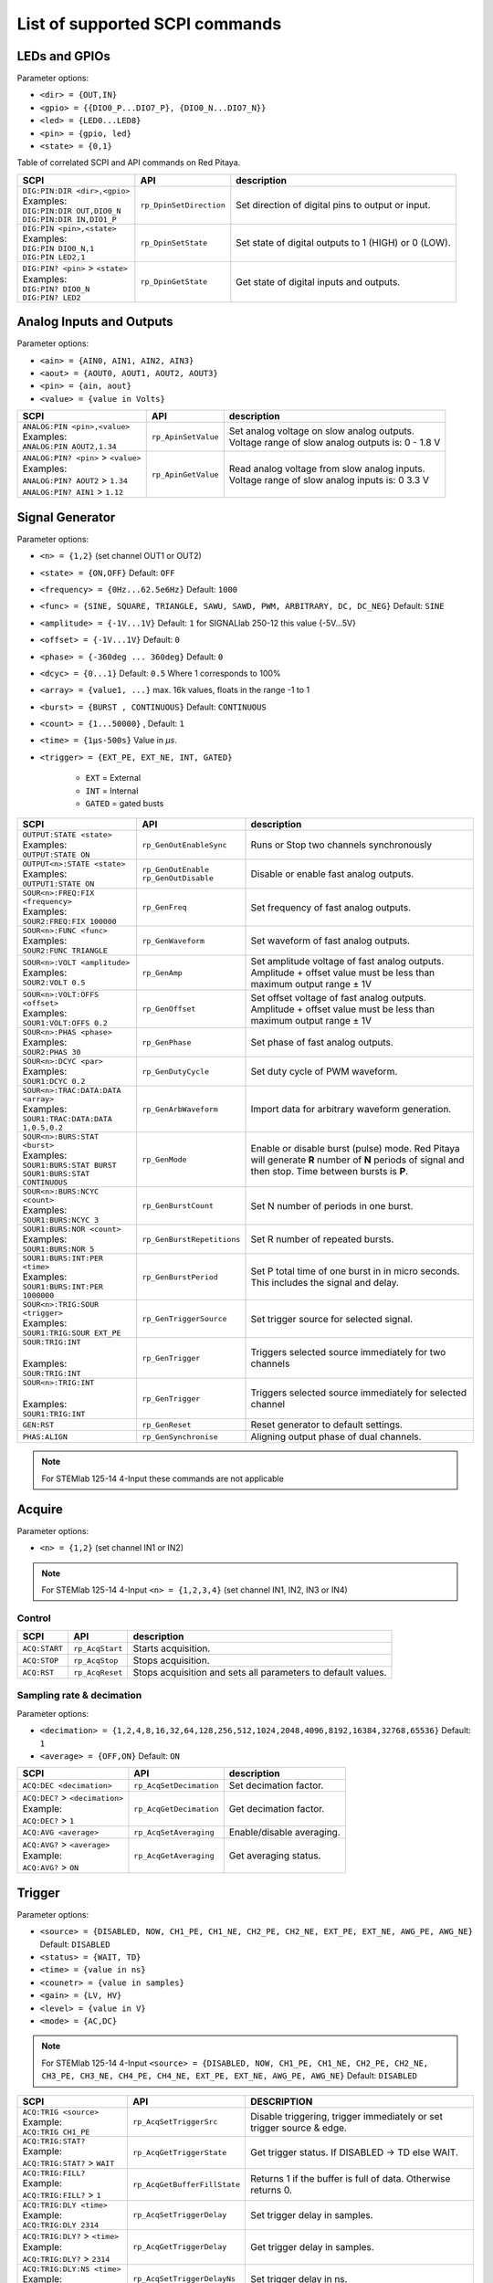 *******************************
List of supported SCPI commands
*******************************

.. (link - https://dl.dropboxusercontent.com/s/eiihbzicmucjtlz/SCPI_commands_beta_release.pdf)

==============
LEDs and GPIOs
==============

Parameter options:

* ``<dir> = {OUT,IN}``
* ``<gpio> = {{DIO0_P...DIO7_P}, {DIO0_N...DIO7_N}}``
* ``<led> = {LED0...LED8}``
* ``<pin> = {gpio, led}``
* ``<state> = {0,1}``

Table of correlated SCPI and API commands on Red Pitaya.

.. tabularcolumns:: |p{28mm}|p{28mm}|p{28mm}|

+------------------------------------+-------------------------+------------------------------------------------------+
| SCPI                               | API                     | description                                          |
+====================================+=========================+======================================================+
| | ``DIG:PIN:DIR <dir>,<gpio>``     | ``rp_DpinSetDirection`` | Set direction of digital pins to output or input.    |
| | Examples:                        |                         |                                                      |
| | ``DIG:PIN:DIR OUT,DIO0_N``       |                         |                                                      |
| | ``DIG:PIN:DIR IN,DIO1_P``        |                         |                                                      |
+------------------------------------+-------------------------+------------------------------------------------------+
| | ``DIG:PIN <pin>,<state>``        | ``rp_DpinSetState``     | Set state of digital outputs to 1 (HIGH) or 0 (LOW). |
| | Examples:                        |                         |                                                      |
| | ``DIG:PIN DIO0_N,1``             |                         |                                                      |
| | ``DIG:PIN LED2,1``               |                         |                                                      |
+------------------------------------+-------------------------+------------------------------------------------------+
| | ``DIG:PIN? <pin>`` > ``<state>`` | ``rp_DpinGetState``     | Get state of digital inputs and outputs.             |
| | Examples:                        |                         |                                                      |
| | ``DIG:PIN? DIO0_N``              |                         |                                                      |
| | ``DIG:PIN? LED2``                |                         |                                                      |
+------------------------------------+-------------------------+------------------------------------------------------+

=========================
Analog Inputs and Outputs
=========================

Parameter options:

* ``<ain> = {AIN0, AIN1, AIN2, AIN3}``
* ``<aout> = {AOUT0, AOUT1, AOUT2, AOUT3}``
* ``<pin> = {ain, aout}``
* ``<value> = {value in Volts}``

.. tabularcolumns:: |p{28mm}|p{28mm}|p{28mm}|p{28mm}|

+---------------------------------------+---------------------+------------------------------------------------------+
| SCPI                                  | API                 | description                                          |
+=======================================+=====================+======================================================+
| | ``ANALOG:PIN <pin>,<value>``        | ``rp_ApinSetValue`` | | Set analog voltage on slow analog outputs.         |
| | Examples:                           |                     | | Voltage range of slow analog outputs is: 0 - 1.8 V |
| | ``ANALOG:PIN AOUT2,1.34``           |                     |                                                      |
+---------------------------------------+---------------------+------------------------------------------------------+
| | ``ANALOG:PIN? <pin>`` > ``<value>`` | ``rp_ApinGetValue`` | | Read analog voltage from slow analog inputs.       |
| | Examples:                           |                     | | Voltage range of slow analog inputs is: 0 3.3 V    |
| | ``ANALOG:PIN? AOUT2`` > ``1.34``    |                     |                                                      |
| | ``ANALOG:PIN? AIN1`` > ``1.12``     |                     |                                                      |
+---------------------------------------+---------------------+------------------------------------------------------+

================
Signal Generator
================

Parameter options:

* ``<n> = {1,2}`` (set channel OUT1 or OUT2)
* ``<state> = {ON,OFF}`` Default: ``OFF``
* ``<frequency> = {0Hz...62.5e6Hz}`` Default: ``1000``
* ``<func> = {SINE, SQUARE, TRIANGLE, SAWU, SAWD, PWM, ARBITRARY, DC, DC_NEG}`` Default: ``SINE``
* ``<amplitude> = {-1V...1V}`` Default: ``1`` for SIGNALlab 250-12 this value {-5V...5V}
* ``<offset> = {-1V...1V}`` Default: ``0``
* ``<phase> = {-360deg ... 360deg}`` Default: ``0``
* ``<dcyc> = {0...1}`` Default: ``0.5`` Where 1 corresponds to 100%
* ``<array> = {value1, ...}`` max. 16k values, floats in the range -1 to 1
* ``<burst> = {BURST , CONTINUOUS}`` Default: ``CONTINUOUS``
* ``<count> = {1...50000}`` , Default: ``1``
* ``<time> = {1µs-500s}`` Value in *µs*.
* ``<trigger> = {EXT_PE, EXT_NE, INT, GATED}``

   - ``EXT`` = External
   - ``INT`` = Internal
   - ``GATED`` = gated busts

.. tabularcolumns:: |p{28mm}|p{28mm}|p{28mm}|

+--------------------------------------+----------------------------+----------------------------------------------------------------------------+
| SCPI                                 | API                        | description                                                                |
+======================================+============================+============================================================================+
| | ``OUTPUT:STATE <state>``           | | ``rp_GenOutEnableSync``  | Runs or Stop two channels synchronously                                    |
| | Examples:                          |                            |                                                                            |
| | ``OUTPUT:STATE ON``                |                            |                                                                            |
+--------------------------------------+----------------------------+----------------------------------------------------------------------------+
| | ``OUTPUT<n>:STATE <state>``        | | ``rp_GenOutEnable``      | | Disable or enable fast analog outputs.                                   |
| | Examples:                          | | ``rp_GenOutDisable``     |                                                                            |
| | ``OUTPUT1:STATE ON``               |                            |                                                                            |
+--------------------------------------+----------------------------+----------------------------------------------------------------------------+
| | ``SOUR<n>:FREQ:FIX <frequency>``   | ``rp_GenFreq``             | Set frequency of fast analog outputs.                                      |
| | Examples:                          |                            |                                                                            |
| | ``SOUR2:FREQ:FIX 100000``          |                            |                                                                            |
+--------------------------------------+----------------------------+----------------------------------------------------------------------------+
| | ``SOUR<n>:FUNC <func>``            | ``rp_GenWaveform``         | Set waveform of fast analog outputs.                                       |
| | Examples:                          |                            |                                                                            |
| | ``SOUR2:FUNC TRIANGLE``            |                            |                                                                            |
+--------------------------------------+----------------------------+----------------------------------------------------------------------------+
| | ``SOUR<n>:VOLT <amplitude>``       | ``rp_GenAmp``              | | Set amplitude voltage of fast analog outputs.                            |
| | Examples:                          |                            | | Amplitude + offset value must be less than maximum output range ± 1V     |
| | ``SOUR2:VOLT 0.5``                 |                            |                                                                            |
+--------------------------------------+----------------------------+----------------------------------------------------------------------------+
| | ``SOUR<n>:VOLT:OFFS <offset>``     | ``rp_GenOffset``           | | Set offset voltage of fast analog outputs.                               |
| | Examples:                          |                            | | Amplitude + offset value must be less than maximum output range ± 1V     |
| | ``SOUR1:VOLT:OFFS 0.2``            |                            |                                                                            |
+--------------------------------------+----------------------------+----------------------------------------------------------------------------+
| | ``SOUR<n>:PHAS <phase>``           | ``rp_GenPhase``            | Set phase of fast analog outputs.                                          |
| | Examples:                          |                            |                                                                            |
| | ``SOUR2:PHAS 30``                  |                            |                                                                            |
+--------------------------------------+----------------------------+----------------------------------------------------------------------------+
| | ``SOUR<n>:DCYC <par>``             | ``rp_GenDutyCycle``        | Set duty cycle of PWM waveform.                                            |
| | Examples:                          |                            |                                                                            |
| | ``SOUR1:DCYC 0.2``                 |                            |                                                                            |
+--------------------------------------+----------------------------+----------------------------------------------------------------------------+
| | ``SOUR<n>:TRAC:DATA:DATA <array>`` | ``rp_GenArbWaveform``      | Import data for arbitrary waveform generation.                             |
| | Examples:                          |                            |                                                                            |
| | ``SOUR1:TRAC:DATA:DATA``           |                            |                                                                            |
| | ``1,0.5,0.2``                      |                            |                                                                            |
+--------------------------------------+----------------------------+----------------------------------------------------------------------------+
| | ``SOUR<n>:BURS:STAT <burst>``      | ``rp_GenMode``             | Enable or disable burst (pulse) mode.                                      |
| | Examples:                          |                            | Red Pitaya will generate **R** number of **N** periods of signal           |
| | ``SOUR1:BURS:STAT BURST``          |                            | and then stop. Time between bursts is **P**.                               |
| | ``SOUR1:BURS:STAT CONTINUOUS``     |                            |                                                                            |
+--------------------------------------+----------------------------+----------------------------------------------------------------------------+
| | ``SOUR<n>:BURS:NCYC <count>``      | ``rp_GenBurstCount``       | Set N number of periods in one burst.                                      |
| | Examples:                          |                            |                                                                            |
| | ``SOUR1:BURS:NCYC 3``              |                            |                                                                            |
+--------------------------------------+----------------------------+----------------------------------------------------------------------------+
| | ``SOUR1:BURS:NOR <count>``         | ``rp_GenBurstRepetitions`` | Set R number of repeated bursts.                                           |
| | Examples:                          |                            |                                                                            |
| | ``SOUR1:BURS:NOR 5``               |                            |                                                                            |
+--------------------------------------+----------------------------+---------------------------+------------------------------------------------+
| | ``SOUR1:BURS:INT:PER <time>``      | ``rp_GenBurstPeriod``      | Set P total time of one burst in in micro seconds.                         |
| | Examples:                          |                            | This includes the signal and delay.                                        |
| | ``SOUR1:BURS:INT:PER 1000000``     |                            |                                                                            |
+--------------------------------------+----------------------------+----------------------------------------------------------------------------+
| | ``SOUR<n>:TRIG:SOUR <trigger>``    | ``rp_GenTriggerSource``    | Set trigger source for selected signal.                                    |
| | Examples:                          |                            |                                                                            |
| | ``SOUR1:TRIG:SOUR EXT_PE``         |                            |                                                                            |
+--------------------------------------+----------------------------+----------------------------------------------------------------------------+
| | ``SOUR:TRIG:INT``                  | ``rp_GenTrigger``          | | Triggers selected source immediately for two channels                    |
| |                                    |                            |                                                                            |
| | Examples:                          |                            |                                                                            |
| | ``SOUR:TRIG:INT``                  |                            |                                                                            |
+--------------------------------------+----------------------------+----------------------------------------------------------------------------+
| | ``SOUR<n>:TRIG:INT``               | ``rp_GenTrigger``          | | Triggers selected source immediately for selected channel                |
| |                                    |                            |                                                                            |
| | Examples:                          |                            |                                                                            |
| | ``SOUR1:TRIG:INT``                 |                            |                                                                            |
+--------------------------------------+----------------------------+----------------------------------------------------------------------------+
| | ``GEN:RST``                        | ``rp_GenReset``            | Reset generator to default settings.                                       |
+--------------------------------------+----------------------------+----------------------------------------------------------------------------+
| | ``PHAS:ALIGN``                     | ``rp_GenSynchronise``      | Aligning output phase of dual channels.                                    |
+--------------------------------------+----------------------------+----------------------------------------------------------------------------+

.. note::

   For STEMlab 125-14 4-Input these commands are not applicable

=======
Acquire
=======

Parameter options:

* ``<n> = {1,2}`` (set channel IN1 or IN2)

.. note::

   For STEMlab 125-14 4-Input ``<n> = {1,2,3,4}`` (set channel IN1, IN2, IN3 or IN4)

-------
Control
-------

.. tabularcolumns:: |p{28mm}|p{28mm}|p{28mm}|

+---------------+-----------------+--------------------------------------------------------------+
| SCPI          | API             | description                                                  |
+===============+=================+==============================================================+
| ``ACQ:START`` | ``rp_AcqStart`` | Starts acquisition.                                          |
+---------------+-----------------+--------------------------------------------------------------+
| ``ACQ:STOP``  | ``rp_AcqStop``  | Stops acquisition.                                           |
+---------------+-----------------+--------------------------------------------------------------+
| ``ACQ:RST``   | ``rp_AcqReset`` | Stops acquisition and sets all parameters to default values. |
+---------------+-----------------+--------------------------------------------------------------+

--------------------------
Sampling rate & decimation
--------------------------

Parameter options:

* ``<decimation> = {1,2,4,8,16,32,64,128,256,512,1024,2048,4096,8192,16384,32768,65536}`` Default: ``1``
* ``<average> = {OFF,ON}`` Default: ``ON``

.. tabularcolumns:: |p{28mm}|p{28mm}|p{28mm}|

+-------------------------------------+-----------------------------+-----------------------------------+
| SCPI                                | API                         | description                       |
+=====================================+=============================+===================================+
| ``ACQ:DEC <decimation>``            | ``rp_AcqSetDecimation``     | Set decimation factor.            |
+-------------------------------------+-----------------------------+-----------------------------------+
| | ``ACQ:DEC?`` > ``<decimation>``   | ``rp_AcqGetDecimation``     | Get decimation factor.            |
| | Example:                          |                             |                                   |
| | ``ACQ:DEC?`` > ``1``              |                             |                                   |
+-------------------------------------+-----------------------------+-----------------------------------+
| | ``ACQ:AVG <average>``             | ``rp_AcqSetAveraging``      | Enable/disable averaging.         |
+-------------------------------------+-----------------------------+-----------------------------------+
| | ``ACQ:AVG?`` > ``<average>``      | ``rp_AcqGetAveraging``      | Get averaging status.             |
| | Example:                          |                             |                                   |
| | ``ACQ:AVG?`` > ``ON``             |                             |                                   |
+-------------------------------------+-----------------------------+-----------------------------------+

=======
Trigger
=======

Parameter options:

* ``<source> = {DISABLED, NOW, CH1_PE, CH1_NE, CH2_PE, CH2_NE, EXT_PE, EXT_NE, AWG_PE, AWG_NE}``  Default: ``DISABLED``
* ``<status> = {WAIT, TD}``
* ``<time> = {value in ns}``
* ``<counetr> = {value in samples}``
* ``<gain> = {LV, HV}``
* ``<level> = {value in V}``
* ``<mode> = {AC,DC}``

.. note::

   For STEMlab 125-14 4-Input ``<source> = {DISABLED, NOW, CH1_PE, CH1_NE, CH2_PE, CH2_NE, CH3_PE, CH3_NE, CH4_PE, CH4_NE, EXT_PE, EXT_NE, AWG_PE, AWG_NE}``  Default: ``DISABLED``

.. tabularcolumns:: |p{28mm}|p{28mm}|p{28mm}|

+-------------------------------------+-------------------------------+-------------------------------------------------------------------------------+
| SCPI                                | API                           | DESCRIPTION                                                                   |
+=====================================+===============================+===============================================================================+
| | ``ACQ:TRIG <source>``             | ``rp_AcqSetTriggerSrc``       | Disable triggering, trigger immediately or set trigger source & edge.         |
| | Example:                          |                               |                                                                               |
| | ``ACQ:TRIG CH1_PE``               |                               |                                                                               |
+-------------------------------------+-------------------------------+-------------------------------------------------------------------------------+
| | ``ACQ:TRIG:STAT?``                | ``rp_AcqGetTriggerState``     | Get trigger status. If DISABLED -> TD else WAIT.                              |
| | Example:                          |                               |                                                                               |
| | ``ACQ:TRIG:STAT?`` > ``WAIT``     |                               |                                                                               |
+-------------------------------------+-------------------------------+-------------------------------------------------------------------------------+
| | ``ACQ:TRIG:FILL?``                | ``rp_AcqGetBufferFillState``  | Returns 1 if the buffer is full of data. Otherwise returns 0.                 |
| | Example:                          |                               |                                                                               |
| | ``ACQ:TRIG:FILL?`` > ``1``        |                               |                                                                               |
+-------------------------------------+-------------------------------+-------------------------------------------------------------------------------+
| | ``ACQ:TRIG:DLY <time>``           | ``rp_AcqSetTriggerDelay``     | Set trigger delay in samples.                                                 |
| | Example:                          |                               |                                                                               |
| | ``ACQ:TRIG:DLY 2314``             |                               |                                                                               |
+-------------------------------------+-------------------------------+-------------------------------------------------------------------------------+
| | ``ACQ:TRIG:DLY?`` > ``<time>``    | ``rp_AcqGetTriggerDelay``     | Get trigger delay in samples.                                                 |
| | Example:                          |                               |                                                                               |
| | ``ACQ:TRIG:DLY?`` > ``2314``      |                               |                                                                               |
+-------------------------------------+-------------------------------+-------------------------------------------------------------------------------+
| | ``ACQ:TRIG:DLY:NS <time>``        | ``rp_AcqSetTriggerDelayNs``   | Set trigger delay in ns.                                                      |
| | Example:                          |                               |                                                                               |
| | ``ACQ:TRIG:DLY:NS 128``           |                               |                                                                               |
+-------------------------------------+-------------------------------+-------------------------------------------------------------------------------+
| | ``ACQ:TRIG:DLY:NS?`` > ``<time>`` | ``rp_AcqGetTriggerDelayNs``   | Get trigger delay in ns.                                                      |
| | Example:                          |                               |                                                                               |
| | ``ACQ:TRIG:DLY:NS?`` > ``128ns``  |                               |                                                                               |
+-------------------------------------+-------------------------------+-------------------------------------------------------------------------------+
| | ``ACQ:SOUR<n>:GAIN <gain>``       | ``rp_AcqSetGain``             | | Set gain settings to HIGH or LOW                                            |
| |                                   |                               | | (For SIGNALlab 250-12 this is 1:20 and 1:1 attenuator).                     |
| | Example:                          |                               | | This gain is referring to jumper settings on Red Pitaya fast analog inputs. |
| | ``ACQ:SOUR1:GAIN LV``             |                               |                                                                               |
+-------------------------------------+-------------------------------+-------------------------------------------------------------------------------+
| | ``ACQ:SOUR<n>:COUP <mode>``       | ``rp_AcqSetAC_DC``            | Sets the AC / DC modes for input.                                             |
| | Example:                          |                               | (Only SIGNALlab 250-12)                                                       |
| | ``ACQ:SOUR1:COUP AC``             |                               |                                                                               |
+-------------------------------------+-------------------------------+-------------------------------------------------------------------------------+
| | ``ACQ:SOUR<n>:COUP?`` > ``<mode>``| ``rp_AcqGetAC_DC``            | Get the AC / DC modes for input.                                              |
| | Example:                          |                               | (Only SIGNALlab 250-12)                                                       |
| | ``ACQ:SOUR1:COUP?`` > ``AC``      |                               |                                                                               |
+-------------------------------------+-------------------------------+-------------------------------------------------------------------------------+
| | ``ACQ:TRIG:LEV <level>``          | ``rp_AcqSetTriggerLevel``     | Set trigger level in V.                                                       |
| | Example:                          |                               |                                                                               |
| | ``ACQ:TRIG:LEV 0.125 V``          |                               |                                                                               |
+-------------------------------------+-------------------------------+-------------------------------------------------------------------------------+
| | ``ACQ:TRIG:LEV?`` > ``level``     | ``rp_AcqGetTriggerLevel``     | Get trigger level in V.                                                       |
| | Example:                          |                               |                                                                               |
| | ``ACQ:TRIG:LEV?`` > ``0.123 V``   |                               |                                                                               |
+-------------------------------------+-------------------------------+-------------------------------------------------------------------------------+
| | ``ACQ:TRIG:EXT:LEV <level>``      | ``rp_AcqSetTriggerLevel``     | Set trigger external level in V.                                              |
| | Example:                          |                               | (Only SIGNALlab 250-12)                                                       |
| | ``ACQ:TRIG:EXT:LEV 1``            |                               |                                                                               |
+-------------------------------------+-------------------------------+-------------------------------------------------------------------------------+
| | ``ACQ:TRIG:EXT:LEV?`` > ``level`` | ``rp_AcqGetTriggerLevel``     | Get trigger external level in V.                                              |
| | Example:                          |                               | (Only SIGNALlab 250-12)                                                       |
| | ``ACQ:TRIG:EXT:LEV?`` > ``1``     |                               |                                                                               |
+-------------------------------------+-------------------------------+-------------------------------------------------------------------------------+

=============
Data pointers
=============

Parameter options:

* ``<pos> = {position inside circular buffer}``

.. tabularcolumns:: |p{28mm}|p{28mm}|p{28mm}|p{28mm}|

+------------------------------+---------------------------------+------------------------------------------------+
| SCPI                         | API                             | DESCRIPTION                                    |
+------------------------------+---------------------------------+------------------------------------------------+
| | ``ACQ:WPOS?`` > ``pos``    | ``rp_AcqGetWritePointer``       | Returns current position of write pointer.     |
| | Example:                   |                                 |                                                |
| | ``ACQ:WPOS?`` > ``1024``   |                                 |                                                |
+------------------------------+---------------------------------+------------------------------------------------+
| | ``ACQ:TPOS?`` > ``pos``    | ``rp_AcqGetWritePointerAtTrig`` | Returns position where trigger event appeared. |
| | Example:                   |                                 |                                                |
| | ``ACQ:TPOS?`` > ``512``    |                                 |                                                |
+------------------------------+---------------------------------+------------------------------------------------+

=========
Data read
=========


* ``<units> = {RAW, VOLTS}``
* ``<format> = {BIN, ASCII}`` Default ``ASCII``

.. tabularcolumns:: |p{28mm}|p{28mm}|p{28mm}|

+-----------------------------------+------------------------------+------------------------------------------------------------------------------------------+
| SCPI                              | API                          | DESCRIPTION                                                                              |
+-----------------------------------+------------------------------+------------------------------------------------------------------------------------------+
| | ``ACQ:DATA:UNITS <units>``      | ``rp_AcqScpiDataUnits``      | Selects units in which acquired data will be returned.                                   |
| | Example:                        |                              |                                                                                          |
| | ``ACQ:GET:DATA:UNITS RAW``      |                              |                                                                                          |
+-----------------------------------+------------------------------+------------------------------------------------------------------------------------------+
| | ``ACQ:DATA:FORMAT <format>``    | ``rp_AcqScpiDataFormat``     | Selects format acquired data will be returned.                                           |
| | Example:                        |                              |                                                                                          |
| | ``ACQ:GET:DATA:FORMAT ASCII``   |                              |                                                                                          |
+-----------------------------------+------------------------------+------------------------------------------------------------------------------------------+
| | ``ACQ:SOUR<n>:DATA:STA:END?`` > | | ``rp_AcqGetDataPosRaw``    | | Read samples from start to stop position.                                              |
| | ``<start_pos>,<end_pos>``       | | ``rp_AcqGetDataPosV``      | | ``<start_pos> = {0,1,...,16384}``                                                      |
| | Example:                        |                              | | ``<stop_pos> = {0,1,...116384}``                                                       |
| | ``ACQ:SOUR1:GET:DATA 10,13`` >  |                              |                                                                                          |
| | ``{123,231,-231}``              |                              |                                                                                          |
+-----------------------------------+------------------------------+------------------------------------------------------------------------------------------+
| | ``ACQ:SOUR<n>:DATA:STA:N?``     | | ``rp_AcqGetDataRaw``       |  Read ``m`` samples from start position on.                                              |
| | ``<start_pos>,<m>`` > ``...``   | | ``rp_AcqGetDataV``         |                                                                                          |
| | Example:                        |                              |                                                                                          |
| | ``ACQ:SOUR1:DATA? 10,3`` >      |                              |                                                                                          |
| | ``{1.2,3.2,-1.2}``              |                              |                                                                                          |
+-----------------------------------+------------------------------+------------------------------------------------------------------------------------------+
| | ``ACQ:SOUR<n>:DATA?``           | | ``rp_AcqGetOldestDataRaw`` | | Read full buf.                                                                         |
| | Example:                        | | ``rp_AcqGetOldestDataV``   | | Size starting from oldest sample in buffer (this is first sample after trigger delay). |
| | ``ACQ:SOUR2:DATA?`` >           |                              | | Trigger delay by default is set to zero (in samples or in seconds).                    |
| | ``{1.2,3.2,...,-1.2}``          |                              | | If trigger delay is set to zero it will read full buf. size starting from trigger.     |
+-----------------------------------+------------------------------+------------------------------------------------------------------------------------------+
| | ``ACQ:SOUR<n>:DATA:OLD:N?<m>``  | | ``rp_AcqGetOldestDataRaw`` | | Read m samples after trigger delay, starting from oldest sample in buffer              |
| | Example:                        | | ``rp_AcqGetOldestDataV``   | | (this is first sample after trigger delay).                                            |
| | ``ACQ:SOUR2:DATA:OLD? 3`` >     |                              | | Trigger delay by default is set to zero (in samples or in seconds).                    |
| | ``{1.2,3.2,-1.2}``              |                              | | If trigger delay is set to zero it will read m samples starting from trigger.          |
+-----------------------------------+------------------------------+------------------------------------------------------------------------------------------+
| | ``ACQ:SOUR<n>:DATA:LAT:N?<m>``  | | ``rp_AcqGetLatestDataRaw`` | | Read ``m`` samples before trigger delay.                                               |
| | Example:                        | | ``rp_AcqGetLatestDataV``   | | Trigger delay by default is set to zero (in samples or in seconds).                    |
| | ``ACQ:SOUR1:DATA:LAT? 3`` >     |                              | | If trigger delay is set to zero it will read m samples before trigger.                 |
| | ``{1.2,3.2,-1.2}``              |                              |                                                                                          |
+-----------------------------------+------------------------------+------------------------------------------------------------------------------------------+
| | ``ACQ:BUF:SIZE?`` > ``<size>``  | ``rp_AcqGetBufSize``         |  Returns buffer size.                                                                    |
| | Example:                        |                              |                                                                                          |
| | ``ACQ:BUF:SIZE?`` > ``16384``   |                              |                                                                                          |
+-----------------------------------+------------------------------+------------------------------------------------------------------------------------------+


====
UART
====

Parameter options:

* ``<bits> = {CS6, CS7, CS8}``  Default: ``CS8``
* ``<stop> = {STOP1, STOP2}``  Default: ``STOP1``
* ``<parity> = {NONE, EVEN, ODD, MARK, SPACE}``  Default: ``NONE``
* ``<timeout> = {0...255} in (1/10 seconds)`` Default: ``0``
* ``<speed> = {1200,2400,4800,9600,19200,38400,57600,115200,230400,576000,921000,1000000,1152000,1500000,2000000,2500000,3000000,3500000,4000000}`` Default: ``9600``
* ``<data> = {XXX,... | #HXX,... | #QXXX,... | #BXXXXXXXX,... }`` Array of data separated comma

   - ``XXX`` = Dec format
   - ``#HXX`` = Hex format
   - ``#QXXX`` = Oct format
   - ``#BXXXXXXXX`` = Bin format

+-----------------------------------+------------------------------+------------------------------------------------------------------------------------------+
| SCPI                              | API                          | DESCRIPTION                                                                              |
+-----------------------------------+------------------------------+------------------------------------------------------------------------------------------+
| | ``UART:INIT``                   | ``rp_UartInit``              | Initializes api for working with uart.                                                   |
| | Example:                        |                              |                                                                                          |
| | ``UART:INIT``                   |                              |                                                                                          |
+-----------------------------------+------------------------------+------------------------------------------------------------------------------------------+
| | ``UART:RELEASE``                | ``rp_UartRelease``           | Releases all used resources.                                                             |
| | Example:                        |                              |                                                                                          |
| | ``UART:RELEASE``                |                              |                                                                                          |
+-----------------------------------+------------------------------+------------------------------------------------------------------------------------------+
| | ``UART:SETUP``                  | ``rp_UartSetSettings``       | Applies specified settings to uart.                                                      |
| | Example:                        |                              |                                                                                          |
| | ``UART:SETUP``                  |                              |                                                                                          |
+-----------------------------------+------------------------------+------------------------------------------------------------------------------------------+
| | ``UART:BITS <bits>``            | ``rp_UartSetBits``           | Sets the character size in bits.                                                         |
| | Example:                        |                              |                                                                                          |
| | ``UART:BITS CS7``               |                              |                                                                                          |
+-----------------------------------+------------------------------+------------------------------------------------------------------------------------------+
| | ``UART:BITS? > <bits>``         | ``rp_UartGetBits``           | Gets the character size in bits.                                                         |
| | Example:                        |                              |                                                                                          |
| | ``UART:BITS? > CS7``            |                              |                                                                                          |
+-----------------------------------+------------------------------+------------------------------------------------------------------------------------------+
| | ``UART:SPEED <speed>``          | ``rp_UartSetSpeed``          | Sets the speed for the uart connection.                                                  |
| | Example:                        |                              |                                                                                          |
| | ``UART:SPEED 115200``           |                              |                                                                                          |
+-----------------------------------+------------------------------+------------------------------------------------------------------------------------------+
| | ``UART:SPEED? > <speed>``       | ``rp_UartGetSpeed``          | Gets the speed for the uart connection.                                                  |
| | Example:                        |                              |                                                                                          |
| | ``UART:SPEED? > 115200``        |                              |                                                                                          |
+-----------------------------------+------------------------------+------------------------------------------------------------------------------------------+
| | ``UART:STOPB <stop>``           | ``rp_UartSetStopBits``       | Sets the length of the stop bit.                                                         |
| | Example:                        |                              |                                                                                          |
| | ``UART:STOPB STOP2``            |                              |                                                                                          |
+-----------------------------------+------------------------------+------------------------------------------------------------------------------------------+
| | ``UART:STOPB? > <stop>``        | ``rp_UartGetStopBits``       | Gets the length of the stop bit.                                                         |
| | Example:                        |                              |                                                                                          |
| | ``UART:STOPB? > STOP2``         |                              |                                                                                          |
+-----------------------------------+------------------------------+------------------------------------------------------------------------------------------+
| | ``UART:PARITY <parity>``        | ``rp_UartSetParityMode``     | | Sets parity check mode.                                                                |
| | Example:                        |                              | | - NONE = Disable parity check                                                          |
| | ``UART:PARITY ODD``             |                              | | - EVEN = Set even mode for parity                                                      |
|                                   |                              | | - ODD = Set odd mode for parity                                                        |
|                                   |                              | | - MARK = Set Always 1                                                                  |
|                                   |                              | | - SPACE = Set Always 0                                                                 |
+-----------------------------------+------------------------------+------------------------------------------------------------------------------------------+
| | ``UART:PARITY? > <parity>``     | ``rp_UartGetParityMode``     | Gets parity check mode.                                                                  |
| | Example:                        |                              |                                                                                          |
| | ``UART:PARITY? > ODD``          |                              |                                                                                          |
+-----------------------------------+------------------------------+------------------------------------------------------------------------------------------+
| | ``UART:TIMEOUT <timeout>``      | ``rp_UartSetTimeout``        | | Sets timeout for read from uart. 0 - Disable timeout. 1 = 1/10 sec.                    |
| | Example:                        |                              | | Example: 10 - 1 sec. Max timout: 25.5 sec                                              |
| | ``UART:TIMEOUT 10``             |                              |                                                                                          |
+-----------------------------------+------------------------------+------------------------------------------------------------------------------------------+
| | ``UART:TIMEOUT? > <timeout>``   | ``rp_UartGetTimeout``        | Gets the timeout.                                                                        |
| | Example:                        |                              |                                                                                          |
| | ``UART:TIMEOUT? > 10``          |                              |                                                                                          |
+-----------------------------------+------------------------------+------------------------------------------------------------------------------------------+
| | ``UART:WRITE<n> <data>``        | ``rp_UartWrite``             | Writes data to uart. <n> - Length of passed data to uart.                                |
| | Example:                        |                              |                                                                                          |
| | ``UART:WRITE5 1,2,3,4,5``       |                              |                                                                                          |
+-----------------------------------+------------------------------+------------------------------------------------------------------------------------------+
| | ``UART:READ<n>? > <data>``      | ``rp_UartRead``              | Reads data from uart. <n> - Length of retrieved data from uart.                          |
| | Example:                        |                              |                                                                                          |
| | ``UART:READ5? > {1,2,3,4,5}``   |                              |                                                                                          |
+-----------------------------------+------------------------------+------------------------------------------------------------------------------------------+

====
SPI
====

Parameter options:

* ``<mode> = {LISL, LIST, HISL, HIST}``  Default: ``LISL``
* ``<order> = {MSB, LSB}``  Default: ``MSB``
* ``<bits> = {7,..}``  Default: ``8``
* ``<speed> = {1,100000000}`` Default: ``50000000``
* ``<data> = {XXX,... | #HXX,... | #QXXX,... | #BXXXXXXXX,... }`` Array of data separated comma

   - ``XXX`` = Dec format
   - ``#HXX`` = Hex format
   - ``#QXXX`` = Oct format
   - ``#BXXXXXXXX`` = Bin format

+-------------------------------------+--------------------------------+------------------------------------------------------------------------------------------+
| SCPI                                | API                            | DESCRIPTION                                                                              |
+-------------------------------------+--------------------------------+------------------------------------------------------------------------------------------+
| | ``SPI:INIT``                      | ``rp_SPI_Init``                | Initializes api for working with spi.                                                    |
| | Example:                          |                                |                                                                                          |
| | ``SPI:INIT``                      |                                |                                                                                          |
+-------------------------------------+--------------------------------+------------------------------------------------------------------------------------------+
| | ``SPI:INIT:DEV <path>``           | ``rp_SPI_InitDev``             | | Initializes api for working with spi. <path> - Path to spi device                      |
| | Example:                          |                                | | On some boards, it may be different from the standard: /dev/spidev1.0                  |
| | ``SPI:INIT:DEV "/dev/spidev1.0"`` |                                |                                                                                          |
+-------------------------------------+--------------------------------+------------------------------------------------------------------------------------------+
| | ``SPI:RELEASE``                   | ``rp_SPI_Release``             | Releases all used resources.                                                             |
| | Example:                          |                                |                                                                                          |
| | ``SPI:RELEASE``                   |                                |                                                                                          |
+-------------------------------------+--------------------------------+------------------------------------------------------------------------------------------+
| | ``SPI:SETtings:DEF``              | ``rp_SPI_SetDefault``          | Sets the settings for SPI to default values.                                             |
| | Example:                          |                                |                                                                                          |
| | ``SPI:SET:DEF``                   |                                |                                                                                          |
+-------------------------------------+--------------------------------+------------------------------------------------------------------------------------------+
| | ``SPI:SETtings:SET``              | ``rp_SPI_SetSettings``         | Sets the specified settings for SPI.                                                     |
| | Example:                          |                                |                                                                                          |
| | ``SPI:SET:SET``                   |                                |                                                                                          |
+-------------------------------------+--------------------------------+------------------------------------------------------------------------------------------+
| | ``SPI:SETtings:GET``              | ``rp_SPI_GetSettings``         | Gets the specified SPI settings.                                                         |
| | Example:                          |                                |                                                                                          |
| | ``SPI:SET:GET``                   |                                |                                                                                          |
+-------------------------------------+--------------------------------+------------------------------------------------------------------------------------------+
| | ``SPI:SETtings:MODE <mode>``      | ``rp_SPI_SetMode``             | | Sets the mode for SPI.                                                                 |
| | Example:                          |                                | | - LISL = Low idle level, Sample on leading edge                                        |
| | ``SPI:SET:MODE LIST``             |                                | | - LIST = Low idle level, Sample on trailing edge                                       |
| |                                   |                                | | - HISL = High idle level, Sample on leading edge                                       |
| |                                   |                                | | - HIST = High idle level, Sample on trailing edge                                      |
+-------------------------------------+--------------------------------+------------------------------------------------------------------------------------------+
| | ``SPI:SETtings:MODE? > <mode>``   | ``rp_SPI_GetMode``             | Returns the specified mode for SPI.                                                      |
| | Example:                          |                                |                                                                                          |
| | ``SPI:SET:MODE? > LIST``          |                                |                                                                                          |
+-------------------------------------+--------------------------------+------------------------------------------------------------------------------------------+
| | ``SPI:SETtings:SPEED <speed>``    | ``rp_SPI_SetSpeed``            | Sets the speed for the spi connection.                                                   |
| | Example:                          |                                |                                                                                          |
| | ``SPI:SET:SPEED 1000000``         |                                |                                                                                          |
+-------------------------------------+--------------------------------+------------------------------------------------------------------------------------------+
| | ``SPI:SET:SPEED? > <speed>``      | ``rp_SPI_GetSpeed``            | Gets the speed the spi connection.                                                       |
| | Example:                          |                                |                                                                                          |
| | ``SPI:SET:SPEED? > 1000000``      |                                |                                                                                          |
+-------------------------------------+--------------------------------+------------------------------------------------------------------------------------------+
| | ``SPI:SETtings:WORD <bits>``      | ``rp_SPI_SetWord``             | Specifies the length of the word in bits. Must be greater than or equal to 7.            |
| | Example:                          |                                |                                                                                          |
| | ``SPI:SET:WORD 8``                |                                |                                                                                          |
+-------------------------------------+--------------------------------+------------------------------------------------------------------------------------------+
| | ``SPI:SETtings:WORD? > <bits>``   | ``rp_SPI_GetWord``             | Returns the length of a word.                                                            |
| | Example:                          |                                |                                                                                          |
| | ``SPI:SET:WORD? > 8``             |                                |                                                                                          |
+-------------------------------------+--------------------------------+------------------------------------------------------------------------------------------+
| | ``SPI:MSG:CREATE <n>``            | ``rp_SPI_CreateMessage``       | | Creates a message queue for SPI. Once created, they need to be initialized.            |
| | Example:                          |                                | | <n> - Number of messages in the queue                                                  |
| | ``SPI:MSG:CREATE 1``              |                                | | The message queue can operate within a single CS state switch.                         |
+-------------------------------------+--------------------------------+------------------------------------------------------------------------------------------+
| | ``SPI:MSG:DEL``                   | ``rp_SPI_DestoryMessage``      | Deletes all messages and data buffers allocated for them.                                |
| | Example:                          |                                |                                                                                          |
| | ``SPI:MSG:DEL``                   |                                |                                                                                          |
+-------------------------------------+--------------------------------+------------------------------------------------------------------------------------------+
| | ``SPI:MSG:SIZE? > <n>``           | ``rp_SPI_GetMessageLen``       | Returns the length of the message queue.                                                 |
| | Example:                          |                                |                                                                                          |
| | ``SPI:MSG:SIZE? > 1``             |                                |                                                                                          |
+-------------------------------------+--------------------------------+------------------------------------------------------------------------------------------+
| | ``SPI:MSG<n>:TX<m> <data>``       | | ``rp_SPI_SetTX``             | | Sets data for write buffer for the specified message.                                  |
| | ``SPI:MSG<n>:TX<m>:CS <data>``    | | ``rp_SPI_SetTXCS``           | | CS - Toggles CS state after sending/receiving this message.                            |
| | Example:                          |                                | | <n> - index of message 0 <= n < msg queue size.                                        |
| | ``SPI:MSG0:TX4 1,2,3,4``          |                                | | <m> - TX buffer length.                                                                |
| | ``SPI:MSG1:TX3:CS 2,3,4``         |                                |                                                                                          |
+-------------------------------------+--------------------------------+------------------------------------------------------------------------------------------+
| | ``SPI:MSG<n>:TX<m>:RX <data>``    | | ``rp_SPI_SetTXRX``           | | Sets data for read and write buffers for the specified message.                        |
| | ``SPI:MSG<n>:TX<m>:RX:CS <data>`` | | ``rp_SPI_SetTXRXCS``         | | CS - Toggles CS state after sending/receiving this message.                            |
| | Example:                          |                                | | <n> - index of message 0 <= n < msg queue size.                                        |
| | ``SPI:MSG0:TX4:RX 1,2,3,4``       |                                | | <m> - TX buffer length.                                                                |
| | ``SPI:MSG1:TX3:RX:CS 2,3,4``      |                                | | The read buffer is also created with the same length and initialized with zeros.       |
+-------------------------------------+--------------------------------+------------------------------------------------------------------------------------------+
| | ``SPI:MSG<n>:RX<m>``              | | ``rp_SPI_SetRX``             | | Initializes a buffer for reading the specified message.                                |
| | ``SPI:MSG<n>:RX<m>:CS``           | | ``rp_SPI_SetRXCS``           | | CS - Toggles CS state after receiving message.                                         |
| | Example:                          |                                | | <n> - index of message 0 <= n < msg queue size.                                        |
| | ``SPI:MSG0:RX4``                  |                                | | <m> - RX buffer length.                                                                |
| | ``SPI:MSG1:RX5:CS``               |                                |                                                                                          |
+-------------------------------------+--------------------------------+------------------------------------------------------------------------------------------+
| | ``SPI:MSG<n>:RX? > <data>``       | ``rp_SPI_GetRXBuffer``         | Returns a read buffer for the specified message.                                         |
| | Example:                          |                                |                                                                                          |
| | ``SPI:MSG1:RX? > {2,4,5}``        |                                |                                                                                          |
+-------------------------------------+--------------------------------+------------------------------------------------------------------------------------------+
| | ``SPI:MSG<n>:TX? > <data>``       | ``rp_SPI_GetTXBuffer``         | Returns the write buffer for the specified message.                                      |
| | Example:                          |                                |                                                                                          |
| | ``SPI:MSG1:TX? > {2,4,5}``        |                                |                                                                                          |
+-------------------------------------+--------------------------------+------------------------------------------------------------------------------------------+
| | ``SPI:MSG<n>:CS? > ON|OFF``       | ``rp_SPI_GetCSChangeState``    | Returns the setting for CS mode for the specified message.                               |
| | Example:                          |                                |                                                                                          |
| | ``SPI:MSG1:CS? > ON``             |                                |                                                                                          |
+-------------------------------------+--------------------------------+------------------------------------------------------------------------------------------+
| | ``SPI:PASS``                      | ``rp_SPI_Pass``                | Sends prepared messages to the SPI device.                                               |
| | Example:                          |                                |                                                                                          |
| | ``SPI:PASS``                      |                                |                                                                                          |
+-------------------------------------+--------------------------------+------------------------------------------------------------------------------------------+


===
I2C
===

Parameter options:

* ``<mode>  = {OFF, ON}``  Default: ``OFF``
* ``<value> = {XXX | #HXX | #QXXX | #BXXXXXXXX}``
* ``<data>  = {XXX,... | #HXX,... | #QXXX,... | #BXXXXXXXX,... }`` Array of data separated comma

   - ``XXX`` = Dec format
   - ``#HXX`` = Hex format
   - ``#QXXX`` = Oct format
   - ``#BXXXXXXXX`` = Bin format

+--------------------------------------------------+--------------------------------+------------------------------------------------------------------------------------------+
| SCPI                                             | API                            | DESCRIPTION                                                                              |
+--------------------------------------------------+--------------------------------+------------------------------------------------------------------------------------------+
| | ``I2C:DEV<addr> <path>``                       | ``rp_I2C_InitDevice``          | | Initializes settings for i2c. <path> - Path to i2c device                              |
| | Example:                                       |                                | | <addr> - Device address on the i2c bus in dec format.                                  |
| | ``I2C:DEV80 "/dev/i2c-0"``                     |                                |                                                                                          |
+--------------------------------------------------+--------------------------------+------------------------------------------------------------------------------------------+
| | ``I2C:DEV? > <addr>``                          | ``rp_I2C_getDevAddress``       | Returns the current address of the device.                                               |
| | Example:                                       |                                |                                                                                          |
| | ``I2C:DEV? > 80``                              |                                |                                                                                          |
+--------------------------------------------------+--------------------------------+------------------------------------------------------------------------------------------+
| | ``I2C:FMODE <mode>``                           | ``rp_I2C_setForceMode``        | Enables forced bus operation even if the device is in use.                               |
| | Example:                                       |                                |                                                                                          |
| | ``I2C:FMODE ON``                               |                                |                                                                                          |
+--------------------------------------------------+--------------------------------+------------------------------------------------------------------------------------------+
| | ``I2C:FMODE? > <mode>``                        | ``rp_I2C_getForceMode``        | Gets the current forced mode setting.                                                    |
| | Example:                                       |                                |                                                                                          |
| | ``I2C:FMODE? > ON``                            |                                |                                                                                          |
+--------------------------------------------------+--------------------------------+------------------------------------------------------------------------------------------+
| | ``I2C:Smbus:Read<reg> > <value>``              | ``rp_I2C_SMBUS_Read``          | | Reads 8 bit data from the specified register using the SMBUS protocol.                 |
| | Example:                                       |                                | | <reg> - Register address in dec format.                                                |
| | ``I2C:S:R2 > 0``                               |                                |                                                                                          |
+--------------------------------------------------+--------------------------------+------------------------------------------------------------------------------------------+
| | ``I2C:Smbus:Read<reg>:Word > <value>``         | ``rp_I2C_SMBUS_ReadWord``      | | Reads 16 bit data from the specified register using the SMBUS protocol.                |
| | Example:                                       |                                | | <reg> - Register address in dec format.                                                |
| | ``I2C:S:R2:W > 0``                             |                                |                                                                                          |
+--------------------------------------------------+--------------------------------+------------------------------------------------------------------------------------------+
| | ``I2C:Smbus:Read<reg>:Buffer<size> > <data>``  | ``rp_I2C_SMBUS_ReadBuffer``    | | Reads buffer data from the specified register using the SMBUS protocol.                |
| | Example:                                       |                                | | <reg> - Register address in dec format.                                                |
| | ``I2C:S:R2:B2 > {0,1}``                        |                                | | <size> - Read data size.                                                               |
+--------------------------------------------------+--------------------------------+------------------------------------------------------------------------------------------+
| | ``I2C:Smbus:Write<reg> <value>``               | ``rp_I2C_SMBUS_Write``         | | Writes 8-bit data to the specified register using the SMBUS protocol.                  |
| | Example:                                       |                                | | <reg> - Register address in dec format.                                                |
| | ``I2C:S:W2 10``                                |                                |                                                                                          |
+--------------------------------------------------+--------------------------------+------------------------------------------------------------------------------------------+
| | ``I2C:Smbus:Write<reg>:Word <value>``          | ``rp_I2C_SMBUS_WriteWord``     | | Writes 16-bit data to the specified register using the SMBUS protocol.                 |
| | Example:                                       |                                | | <reg> - Register address in dec format.                                                |
| | ``I2C:S:W2:W 10``                              |                                |                                                                                          |
+--------------------------------------------------+--------------------------------+------------------------------------------------------------------------------------------+
| | ``I2C:Smbus:Write<reg>:Buffer<size> <data>``   | ``rp_I2C_SMBUS_WriteBuffer``   | | Writes buffer data to the specified register using the SMBUS protocol.                 |
| | Example:                                       |                                | | <reg> - Register address in dec format.                                                |
| | ``I2C:S:W2:B2 0,1``                            |                                | | <size> - Read data size.                                                               |
+--------------------------------------------------+--------------------------------+------------------------------------------------------------------------------------------+
| | ``I2C:IOctl:Read:Buffer<size> > <data>``       | ``rp_I2C_IOCTL_ReadBuffer``    | | Reads data from i2c device through IOCTL.                                              |
| | Example:                                       |                                | | <size> - Read data size.                                                               |
| | ``I2C:IO:R:B2 > {0,1}``                        |                                | |                                                                                        |
+--------------------------------------------------+--------------------------------+------------------------------------------------------------------------------------------+
| | ``I2C:IOctl:Write:Buffer<size> <data>``        | ``rp_I2C_IOCTL_WriteBuffer``   | | Writes data to i2c device via IOCTL.                                                   |
| | Example:                                       |                                | | <size> - Read data size.                                                               |
| | ``I2C:IO:W:B2  {0,1}``                         |                                | |                                                                                        |
+--------------------------------------------------+--------------------------------+------------------------------------------------------------------------------------------+




.. note::

   SMBUS is a standardized protocol for communicating with i2c devices. Information about this protocol can be found in this link: `SMBUS specifcation <http://smbus.org/specs/>`_.
   IOCTL writes and reads data directly from i2c.


=============
Specific LEDs
=============

Parameter options:

* ``<mode> = {OFF, ON}``  Default: ``ON``

+-------------------------------------+--------------------------------+------------------------------------------------------------------------------------------+
| SCPI                                | API                            | DESCRIPTION                                                                              |
+-------------------------------------+--------------------------------+------------------------------------------------------------------------------------------+
| | ``LED:MMC <mode>``                | ``rp_SetLEDMMCState``          | Turns on or off the yellow LED responsible for indicating the read memory card.          |
| | Example:                          |                                |                                                                                          |
| | ``LED:MMC OFF``                   |                                |                                                                                          |
+-------------------------------------+--------------------------------+------------------------------------------------------------------------------------------+
| | ``LED:MMC? > <mode>``             | ``rp_GetLEDMMCState``          | Gets the state of the MMC indicator.                                                     |
| | Example:                          |                                |                                                                                          |
| | ``LED:MMC? > ON``                 |                                |                                                                                          |
+-------------------------------------+--------------------------------+------------------------------------------------------------------------------------------+
| | ``LED:HB <mode>``                 | ``rp_SetLEDHeartBeatState``    | Turns on or off the red LED responsible for indicating board activity.                   |
| | Example:                          |                                |                                                                                          |
| | ``LED:HB OFF``                    |                                |                                                                                          |
+-------------------------------------+--------------------------------+------------------------------------------------------------------------------------------+
| | ``LED:HB? > <mode>``              | ``rp_GetLEDHeartBeatState``    | Gets the state of the HeartBeat indicator.                                               |
| | Example:                          |                                |                                                                                          |
| | ``LED:HB? > ON``                  |                                |                                                                                          |
+-------------------------------------+--------------------------------+------------------------------------------------------------------------------------------+
| | ``LED:ETH <mode>``                | ``rp_SetLEDEthState``          | Turns on or off the LED indicators on the network card.                                  |
| | Example:                          |                                |                                                                                          |
| | ``LED:ETH OFF``                   |                                |                                                                                          |
+-------------------------------------+--------------------------------+------------------------------------------------------------------------------------------+
| | ``LED:ETH? > <mode>``             | ``rp_GetLEDEthState``          | Gets the state of the Ethernet indicators.                                               |
| | Example:                          |                                |                                                                                          |
| | ``LED:ETH? > ON``                 |                                |                                                                                          |
+-------------------------------------+--------------------------------+------------------------------------------------------------------------------------------+
